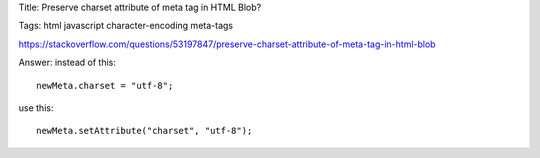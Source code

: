 Title: Preserve charset attribute of meta tag in HTML Blob?

Tags: html javascript character-encoding meta-tags 

https://stackoverflow.com/questions/53197847/preserve-charset-attribute-of-meta-tag-in-html-blob

Answer: instead of this::

    newMeta.charset = "utf-8";

use this::

    newMeta.setAttribute("charset", "utf-8");
